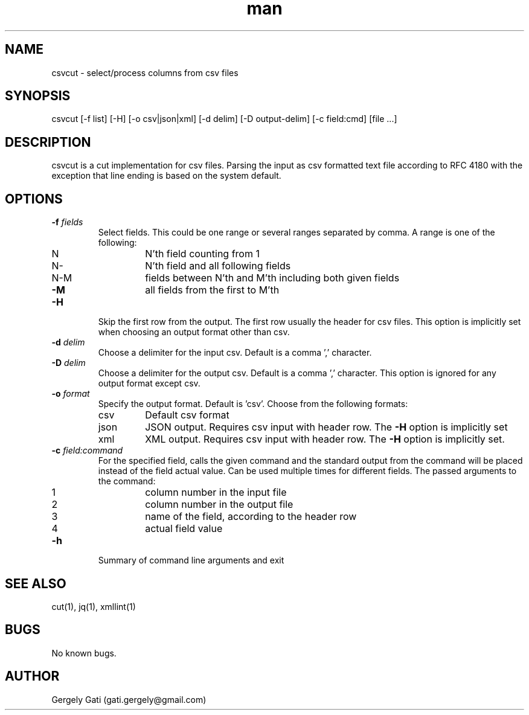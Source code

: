 .\" Manpage for csvcut.
.\" Contact gati.gergely@gmail.com to correct errors or typos.
.TH man 1 "23 Mar 2024" "1.0" "csvcut man page"
.SH NAME
csvcut \- select/process columns from csv files
.SH SYNOPSIS
csvcut [-f list] [-H] [-o csv|json|xml] [-d delim] [-D output-delim] [-c field:cmd] [file ...]
.SH DESCRIPTION
csvcut is a cut implementation for csv files.
Parsing the input as csv formatted text file according to RFC 4180 with the exception that line
ending is based on the system default.
.SH OPTIONS
.TP
.BI "\-f " fields
Select fields. This could be one range or several ranges separated by comma.
A range is one of the following:

.RS
.TP
N
N'th field counting from 1
.TP
N\-
N'th field and all following fields
.TP
N\-M
fields between N'th and M'th including both given fields
.TP
\fB\-M\fR
all fields from the first to M'th
.RE

.TP
.B \-H
Skip the first row from the output. The first row usually the header for csv
files. This option is implicitly set when choosing an output format other
than csv.

.TP
.BI "\-d " delim
Choose a delimiter for the input csv. Default is a comma ',' character.

.TP
.BI "\-D " delim
Choose a delimiter for the output csv. Default is a comma ',' character.
This option is ignored for any output format except csv.

.TP
.BI "\-o " format
Specify the output format. Default is 'csv'. Choose from the following
formats:
.TP
.RS
.TP
csv
Default csv format
.TP
json
JSON output. Requires csv input with header row. The \fB\-H\fR option is implicitly set
.TP
xml
XML output. Requires csv input with header row. The \fB\-H\fR option is implicitly set.
.RE

.TP
.BI "\-c " field:command
For the specified field, calls the given command and the standard output
from the command will be placed instead of the field actual value. Can be
used multiple times for different fields. The
passed arguments to the command:
.TP
.RS

.TP
1
column number in the input file
.TP
2
column number in the output file
.TP
3
name of the field, according to the header row
.TP
4
actual field value
.RE

.TP
.B \-h
Summary of command line arguments and exit

.SH SEE ALSO
cut(1), jq(1), xmllint(1)
.SH BUGS
No known bugs.
.SH AUTHOR
Gergely Gati (gati.gergely@gmail.com)
